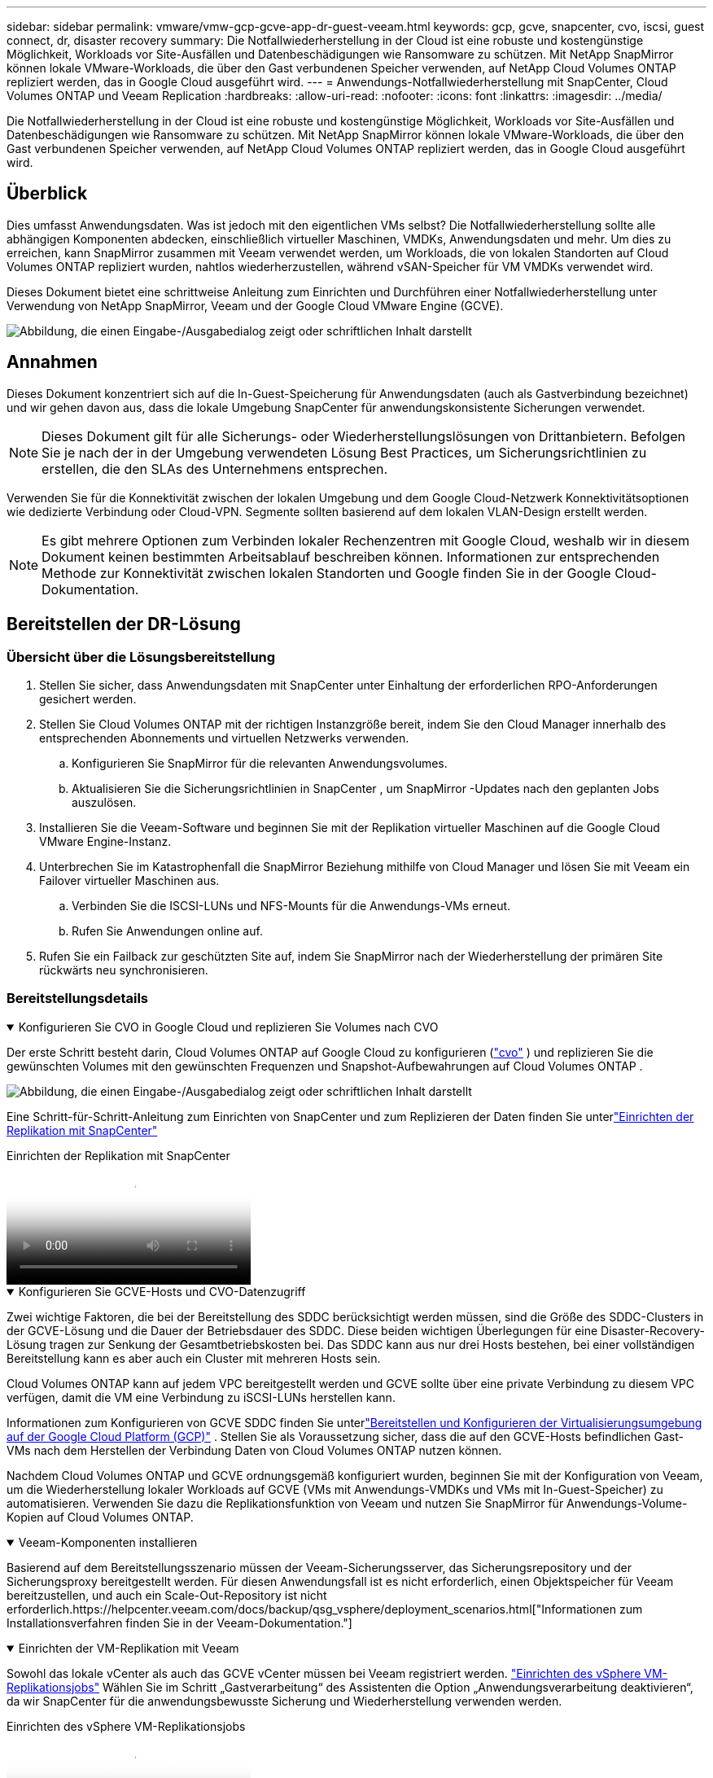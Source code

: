 ---
sidebar: sidebar 
permalink: vmware/vmw-gcp-gcve-app-dr-guest-veeam.html 
keywords: gcp, gcve, snapcenter, cvo, iscsi, guest connect, dr, disaster recovery 
summary: Die Notfallwiederherstellung in der Cloud ist eine robuste und kostengünstige Möglichkeit, Workloads vor Site-Ausfällen und Datenbeschädigungen wie Ransomware zu schützen.  Mit NetApp SnapMirror können lokale VMware-Workloads, die über den Gast verbundenen Speicher verwenden, auf NetApp Cloud Volumes ONTAP repliziert werden, das in Google Cloud ausgeführt wird. 
---
= Anwendungs-Notfallwiederherstellung mit SnapCenter, Cloud Volumes ONTAP und Veeam Replication
:hardbreaks:
:allow-uri-read: 
:nofooter: 
:icons: font
:linkattrs: 
:imagesdir: ../media/


[role="lead"]
Die Notfallwiederherstellung in der Cloud ist eine robuste und kostengünstige Möglichkeit, Workloads vor Site-Ausfällen und Datenbeschädigungen wie Ransomware zu schützen.  Mit NetApp SnapMirror können lokale VMware-Workloads, die über den Gast verbundenen Speicher verwenden, auf NetApp Cloud Volumes ONTAP repliziert werden, das in Google Cloud ausgeführt wird.



== Überblick

Dies umfasst Anwendungsdaten. Was ist jedoch mit den eigentlichen VMs selbst?  Die Notfallwiederherstellung sollte alle abhängigen Komponenten abdecken, einschließlich virtueller Maschinen, VMDKs, Anwendungsdaten und mehr.  Um dies zu erreichen, kann SnapMirror zusammen mit Veeam verwendet werden, um Workloads, die von lokalen Standorten auf Cloud Volumes ONTAP repliziert wurden, nahtlos wiederherzustellen, während vSAN-Speicher für VM VMDKs verwendet wird.

Dieses Dokument bietet eine schrittweise Anleitung zum Einrichten und Durchführen einer Notfallwiederherstellung unter Verwendung von NetApp SnapMirror, Veeam und der Google Cloud VMware Engine (GCVE).

image:dr-cvo-gcve-001.png["Abbildung, die einen Eingabe-/Ausgabedialog zeigt oder schriftlichen Inhalt darstellt"]



== Annahmen

Dieses Dokument konzentriert sich auf die In-Guest-Speicherung für Anwendungsdaten (auch als Gastverbindung bezeichnet) und wir gehen davon aus, dass die lokale Umgebung SnapCenter für anwendungskonsistente Sicherungen verwendet.


NOTE: Dieses Dokument gilt für alle Sicherungs- oder Wiederherstellungslösungen von Drittanbietern.  Befolgen Sie je nach der in der Umgebung verwendeten Lösung Best Practices, um Sicherungsrichtlinien zu erstellen, die den SLAs des Unternehmens entsprechen.

Verwenden Sie für die Konnektivität zwischen der lokalen Umgebung und dem Google Cloud-Netzwerk Konnektivitätsoptionen wie dedizierte Verbindung oder Cloud-VPN.  Segmente sollten basierend auf dem lokalen VLAN-Design erstellt werden.


NOTE: Es gibt mehrere Optionen zum Verbinden lokaler Rechenzentren mit Google Cloud, weshalb wir in diesem Dokument keinen bestimmten Arbeitsablauf beschreiben können.  Informationen zur entsprechenden Methode zur Konnektivität zwischen lokalen Standorten und Google finden Sie in der Google Cloud-Dokumentation.



== Bereitstellen der DR-Lösung



=== Übersicht über die Lösungsbereitstellung

. Stellen Sie sicher, dass Anwendungsdaten mit SnapCenter unter Einhaltung der erforderlichen RPO-Anforderungen gesichert werden.
. Stellen Sie Cloud Volumes ONTAP mit der richtigen Instanzgröße bereit, indem Sie den Cloud Manager innerhalb des entsprechenden Abonnements und virtuellen Netzwerks verwenden.
+
.. Konfigurieren Sie SnapMirror für die relevanten Anwendungsvolumes.
.. Aktualisieren Sie die Sicherungsrichtlinien in SnapCenter , um SnapMirror -Updates nach den geplanten Jobs auszulösen.


. Installieren Sie die Veeam-Software und beginnen Sie mit der Replikation virtueller Maschinen auf die Google Cloud VMware Engine-Instanz.
. Unterbrechen Sie im Katastrophenfall die SnapMirror Beziehung mithilfe von Cloud Manager und lösen Sie mit Veeam ein Failover virtueller Maschinen aus.
+
.. Verbinden Sie die ISCSI-LUNs und NFS-Mounts für die Anwendungs-VMs erneut.
.. Rufen Sie Anwendungen online auf.


. Rufen Sie ein Failback zur geschützten Site auf, indem Sie SnapMirror nach der Wiederherstellung der primären Site rückwärts neu synchronisieren.




=== Bereitstellungsdetails

.Konfigurieren Sie CVO in Google Cloud und replizieren Sie Volumes nach CVO
[%collapsible%open]
====
Der erste Schritt besteht darin, Cloud Volumes ONTAP auf Google Cloud zu konfigurieren (link:vmw-gcp-gcve-guest-storage.html#gcp-cvo["cvo"^] ) und replizieren Sie die gewünschten Volumes mit den gewünschten Frequenzen und Snapshot-Aufbewahrungen auf Cloud Volumes ONTAP .

image:dr-cvo-gcve-002.png["Abbildung, die einen Eingabe-/Ausgabedialog zeigt oder schriftlichen Inhalt darstellt"]

Eine Schritt-für-Schritt-Anleitung zum Einrichten von SnapCenter und zum Replizieren der Daten finden Sie unterlink:vmw-aws-vmc-guest-storage-dr.html#config-snapmirror["Einrichten der Replikation mit SnapCenter"]

.Einrichten der Replikation mit SnapCenter
video::395e33db-0d63-4e48-8898-b01200f006ca[panopto]
====
.Konfigurieren Sie GCVE-Hosts und CVO-Datenzugriff
[%collapsible%open]
====
Zwei wichtige Faktoren, die bei der Bereitstellung des SDDC berücksichtigt werden müssen, sind die Größe des SDDC-Clusters in der GCVE-Lösung und die Dauer der Betriebsdauer des SDDC.  Diese beiden wichtigen Überlegungen für eine Disaster-Recovery-Lösung tragen zur Senkung der Gesamtbetriebskosten bei.  Das SDDC kann aus nur drei Hosts bestehen, bei einer vollständigen Bereitstellung kann es aber auch ein Cluster mit mehreren Hosts sein.

Cloud Volumes ONTAP kann auf jedem VPC bereitgestellt werden und GCVE sollte über eine private Verbindung zu diesem VPC verfügen, damit die VM eine Verbindung zu iSCSI-LUNs herstellen kann.

Informationen zum Konfigurieren von GCVE SDDC finden Sie unterlink:vmw-gcp-gcve-setup.html["Bereitstellen und Konfigurieren der Virtualisierungsumgebung auf der Google Cloud Platform (GCP)"^] .  Stellen Sie als Voraussetzung sicher, dass die auf den GCVE-Hosts befindlichen Gast-VMs nach dem Herstellen der Verbindung Daten von Cloud Volumes ONTAP nutzen können.

Nachdem Cloud Volumes ONTAP und GCVE ordnungsgemäß konfiguriert wurden, beginnen Sie mit der Konfiguration von Veeam, um die Wiederherstellung lokaler Workloads auf GCVE (VMs mit Anwendungs-VMDKs und VMs mit In-Guest-Speicher) zu automatisieren. Verwenden Sie dazu die Replikationsfunktion von Veeam und nutzen Sie SnapMirror für Anwendungs-Volume-Kopien auf Cloud Volumes ONTAP.

====
.Veeam-Komponenten installieren
[%collapsible%open]
====
Basierend auf dem Bereitstellungsszenario müssen der Veeam-Sicherungsserver, das Sicherungsrepository und der Sicherungsproxy bereitgestellt werden.  Für diesen Anwendungsfall ist es nicht erforderlich, einen Objektspeicher für Veeam bereitzustellen, und auch ein Scale-Out-Repository ist nicht erforderlich.https://helpcenter.veeam.com/docs/backup/qsg_vsphere/deployment_scenarios.html["Informationen zum Installationsverfahren finden Sie in der Veeam-Dokumentation."]

====
.Einrichten der VM-Replikation mit Veeam
[%collapsible%open]
====
Sowohl das lokale vCenter als auch das GCVE vCenter müssen bei Veeam registriert werden. https://helpcenter.veeam.com/docs/backup/qsg_vsphere/replication_job.html["Einrichten des vSphere VM-Replikationsjobs"]  Wählen Sie im Schritt „Gastverarbeitung“ des Assistenten die Option „Anwendungsverarbeitung deaktivieren“, da wir SnapCenter für die anwendungsbewusste Sicherung und Wiederherstellung verwenden werden.

.Einrichten des vSphere VM-Replikationsjobs
video::8b7e4a9b-7de1-4d48-a8e2-b01200f00692[panopto]
====
.Failover der Microsoft SQL Server-VM
[%collapsible%open]
====
.Failover der Microsoft SQL Server-VM
video::9762dc99-081b-41a2-ac68-b01200f00ac0[panopto]
====


== Vorteile dieser Lösung

* Verwendet die effiziente und stabile Replikation von SnapMirror.
* Stellt mit ONTAP Snapshot-Aufbewahrung alle verfügbaren Zeitpunkte wieder her.
* Für alle erforderlichen Schritte zur Wiederherstellung von Hunderten bis Tausenden von VMs ist eine vollständige Automatisierung verfügbar, angefangen bei den Schritten zur Speicher-, Rechen-, Netzwerk- und Anwendungsvalidierung.
* SnapCenter verwendet Klonmechanismen, die das replizierte Volume nicht ändern.
+
** Dadurch wird das Risiko einer Datenbeschädigung bei Volumes und Snapshots vermieden.
** Vermeidet Replikationsunterbrechungen während DR-Test-Workflows.
** Nutzt die DR-Daten für Workflows, die über DR hinausgehen, wie etwa Entwicklung/Test, Sicherheitstests, Patch- und Upgrade-Tests und Fehlerbehebungstests.


* Die Veeam-Replikation ermöglicht das Ändern von VM-IP-Adressen auf der DR-Site.

